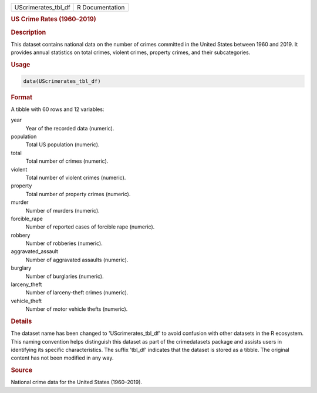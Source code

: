 .. container::

   .. container::

      =================== ===============
      UScrimerates_tbl_df R Documentation
      =================== ===============

      .. rubric:: US Crime Rates (1960–2019)
         :name: us-crime-rates-19602019

      .. rubric:: Description
         :name: description

      This dataset contains national data on the number of crimes
      committed in the United States between 1960 and 2019. It provides
      annual statistics on total crimes, violent crimes, property
      crimes, and their subcategories.

      .. rubric:: Usage
         :name: usage

      .. code:: R

         data(UScrimerates_tbl_df)

      .. rubric:: Format
         :name: format

      A tibble with 60 rows and 12 variables:

      year
         Year of the recorded data (numeric).

      population
         Total US population (numeric).

      total
         Total number of crimes (numeric).

      violent
         Total number of violent crimes (numeric).

      property
         Total number of property crimes (numeric).

      murder
         Number of murders (numeric).

      forcible_rape
         Number of reported cases of forcible rape (numeric).

      robbery
         Number of robberies (numeric).

      aggravated_assault
         Number of aggravated assaults (numeric).

      burglary
         Number of burglaries (numeric).

      larceny_theft
         Number of larceny-theft crimes (numeric).

      vehicle_theft
         Number of motor vehicle thefts (numeric).

      .. rubric:: Details
         :name: details

      The dataset name has been changed to 'UScrimerates_tbl_df' to
      avoid confusion with other datasets in the R ecosystem. This
      naming convention helps distinguish this dataset as part of the
      crimedatasets package and assists users in identifying its
      specific characteristics. The suffix 'tbl_df' indicates that the
      dataset is stored as a tibble. The original content has not been
      modified in any way.

      .. rubric:: Source
         :name: source

      National crime data for the United States (1960–2019).
